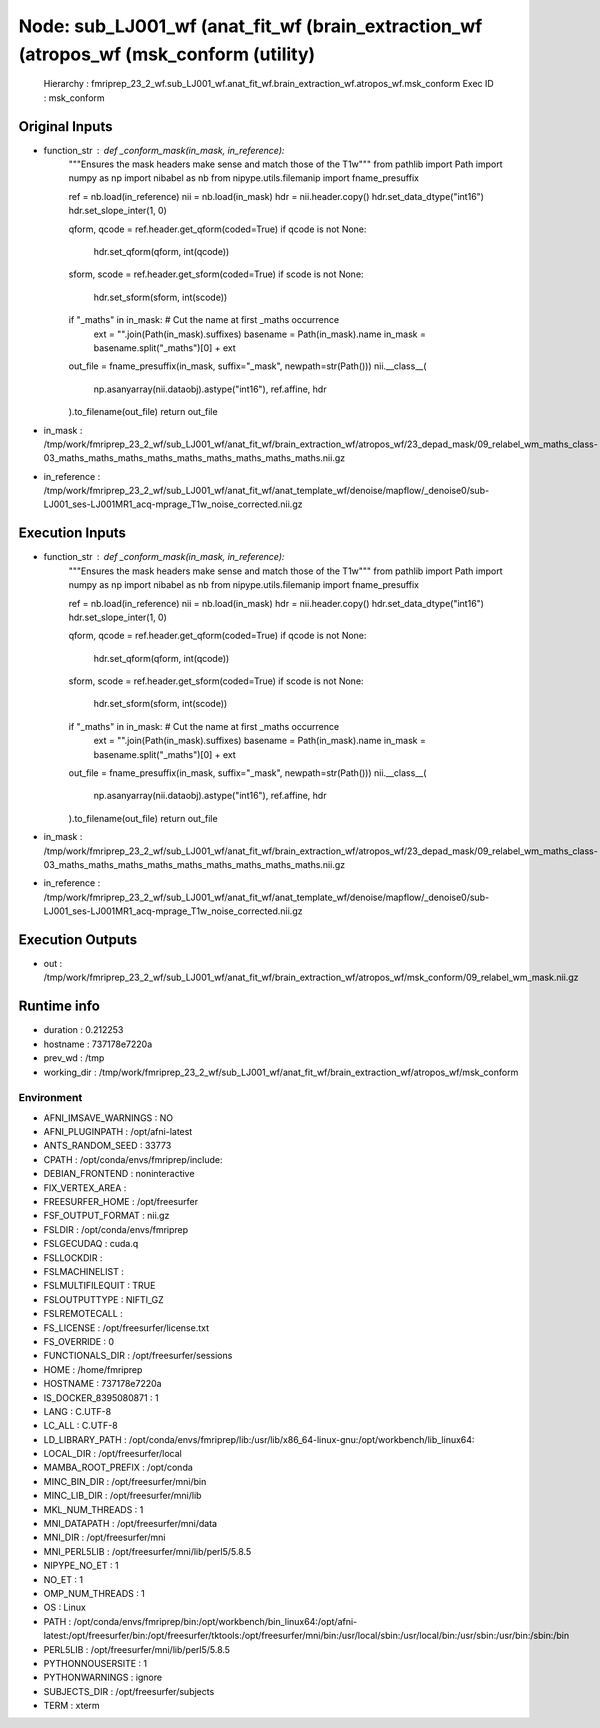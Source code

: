 Node: sub_LJ001_wf (anat_fit_wf (brain_extraction_wf (atropos_wf (msk_conform (utility)
=======================================================================================


 Hierarchy : fmriprep_23_2_wf.sub_LJ001_wf.anat_fit_wf.brain_extraction_wf.atropos_wf.msk_conform
 Exec ID : msk_conform


Original Inputs
---------------


* function_str : def _conform_mask(in_mask, in_reference):
    """Ensures the mask headers make sense and match those of the T1w"""
    from pathlib import Path
    import numpy as np
    import nibabel as nb
    from nipype.utils.filemanip import fname_presuffix

    ref = nb.load(in_reference)
    nii = nb.load(in_mask)
    hdr = nii.header.copy()
    hdr.set_data_dtype("int16")
    hdr.set_slope_inter(1, 0)

    qform, qcode = ref.header.get_qform(coded=True)
    if qcode is not None:
        hdr.set_qform(qform, int(qcode))

    sform, scode = ref.header.get_sform(coded=True)
    if scode is not None:
        hdr.set_sform(sform, int(scode))

    if "_maths" in in_mask:  # Cut the name at first _maths occurrence
        ext = "".join(Path(in_mask).suffixes)
        basename = Path(in_mask).name
        in_mask = basename.split("_maths")[0] + ext

    out_file = fname_presuffix(in_mask, suffix="_mask", newpath=str(Path()))
    nii.__class__(
        np.asanyarray(nii.dataobj).astype("int16"), ref.affine, hdr
    ).to_filename(out_file)
    return out_file

* in_mask : /tmp/work/fmriprep_23_2_wf/sub_LJ001_wf/anat_fit_wf/brain_extraction_wf/atropos_wf/23_depad_mask/09_relabel_wm_maths_class-03_maths_maths_maths_maths_maths_maths_maths_maths_maths.nii.gz
* in_reference : /tmp/work/fmriprep_23_2_wf/sub_LJ001_wf/anat_fit_wf/anat_template_wf/denoise/mapflow/_denoise0/sub-LJ001_ses-LJ001MR1_acq-mprage_T1w_noise_corrected.nii.gz


Execution Inputs
----------------


* function_str : def _conform_mask(in_mask, in_reference):
    """Ensures the mask headers make sense and match those of the T1w"""
    from pathlib import Path
    import numpy as np
    import nibabel as nb
    from nipype.utils.filemanip import fname_presuffix

    ref = nb.load(in_reference)
    nii = nb.load(in_mask)
    hdr = nii.header.copy()
    hdr.set_data_dtype("int16")
    hdr.set_slope_inter(1, 0)

    qform, qcode = ref.header.get_qform(coded=True)
    if qcode is not None:
        hdr.set_qform(qform, int(qcode))

    sform, scode = ref.header.get_sform(coded=True)
    if scode is not None:
        hdr.set_sform(sform, int(scode))

    if "_maths" in in_mask:  # Cut the name at first _maths occurrence
        ext = "".join(Path(in_mask).suffixes)
        basename = Path(in_mask).name
        in_mask = basename.split("_maths")[0] + ext

    out_file = fname_presuffix(in_mask, suffix="_mask", newpath=str(Path()))
    nii.__class__(
        np.asanyarray(nii.dataobj).astype("int16"), ref.affine, hdr
    ).to_filename(out_file)
    return out_file

* in_mask : /tmp/work/fmriprep_23_2_wf/sub_LJ001_wf/anat_fit_wf/brain_extraction_wf/atropos_wf/23_depad_mask/09_relabel_wm_maths_class-03_maths_maths_maths_maths_maths_maths_maths_maths_maths.nii.gz
* in_reference : /tmp/work/fmriprep_23_2_wf/sub_LJ001_wf/anat_fit_wf/anat_template_wf/denoise/mapflow/_denoise0/sub-LJ001_ses-LJ001MR1_acq-mprage_T1w_noise_corrected.nii.gz


Execution Outputs
-----------------


* out : /tmp/work/fmriprep_23_2_wf/sub_LJ001_wf/anat_fit_wf/brain_extraction_wf/atropos_wf/msk_conform/09_relabel_wm_mask.nii.gz


Runtime info
------------


* duration : 0.212253
* hostname : 737178e7220a
* prev_wd : /tmp
* working_dir : /tmp/work/fmriprep_23_2_wf/sub_LJ001_wf/anat_fit_wf/brain_extraction_wf/atropos_wf/msk_conform


Environment
~~~~~~~~~~~


* AFNI_IMSAVE_WARNINGS : NO
* AFNI_PLUGINPATH : /opt/afni-latest
* ANTS_RANDOM_SEED : 33773
* CPATH : /opt/conda/envs/fmriprep/include:
* DEBIAN_FRONTEND : noninteractive
* FIX_VERTEX_AREA : 
* FREESURFER_HOME : /opt/freesurfer
* FSF_OUTPUT_FORMAT : nii.gz
* FSLDIR : /opt/conda/envs/fmriprep
* FSLGECUDAQ : cuda.q
* FSLLOCKDIR : 
* FSLMACHINELIST : 
* FSLMULTIFILEQUIT : TRUE
* FSLOUTPUTTYPE : NIFTI_GZ
* FSLREMOTECALL : 
* FS_LICENSE : /opt/freesurfer/license.txt
* FS_OVERRIDE : 0
* FUNCTIONALS_DIR : /opt/freesurfer/sessions
* HOME : /home/fmriprep
* HOSTNAME : 737178e7220a
* IS_DOCKER_8395080871 : 1
* LANG : C.UTF-8
* LC_ALL : C.UTF-8
* LD_LIBRARY_PATH : /opt/conda/envs/fmriprep/lib:/usr/lib/x86_64-linux-gnu:/opt/workbench/lib_linux64:
* LOCAL_DIR : /opt/freesurfer/local
* MAMBA_ROOT_PREFIX : /opt/conda
* MINC_BIN_DIR : /opt/freesurfer/mni/bin
* MINC_LIB_DIR : /opt/freesurfer/mni/lib
* MKL_NUM_THREADS : 1
* MNI_DATAPATH : /opt/freesurfer/mni/data
* MNI_DIR : /opt/freesurfer/mni
* MNI_PERL5LIB : /opt/freesurfer/mni/lib/perl5/5.8.5
* NIPYPE_NO_ET : 1
* NO_ET : 1
* OMP_NUM_THREADS : 1
* OS : Linux
* PATH : /opt/conda/envs/fmriprep/bin:/opt/workbench/bin_linux64:/opt/afni-latest:/opt/freesurfer/bin:/opt/freesurfer/tktools:/opt/freesurfer/mni/bin:/usr/local/sbin:/usr/local/bin:/usr/sbin:/usr/bin:/sbin:/bin
* PERL5LIB : /opt/freesurfer/mni/lib/perl5/5.8.5
* PYTHONNOUSERSITE : 1
* PYTHONWARNINGS : ignore
* SUBJECTS_DIR : /opt/freesurfer/subjects
* TERM : xterm

